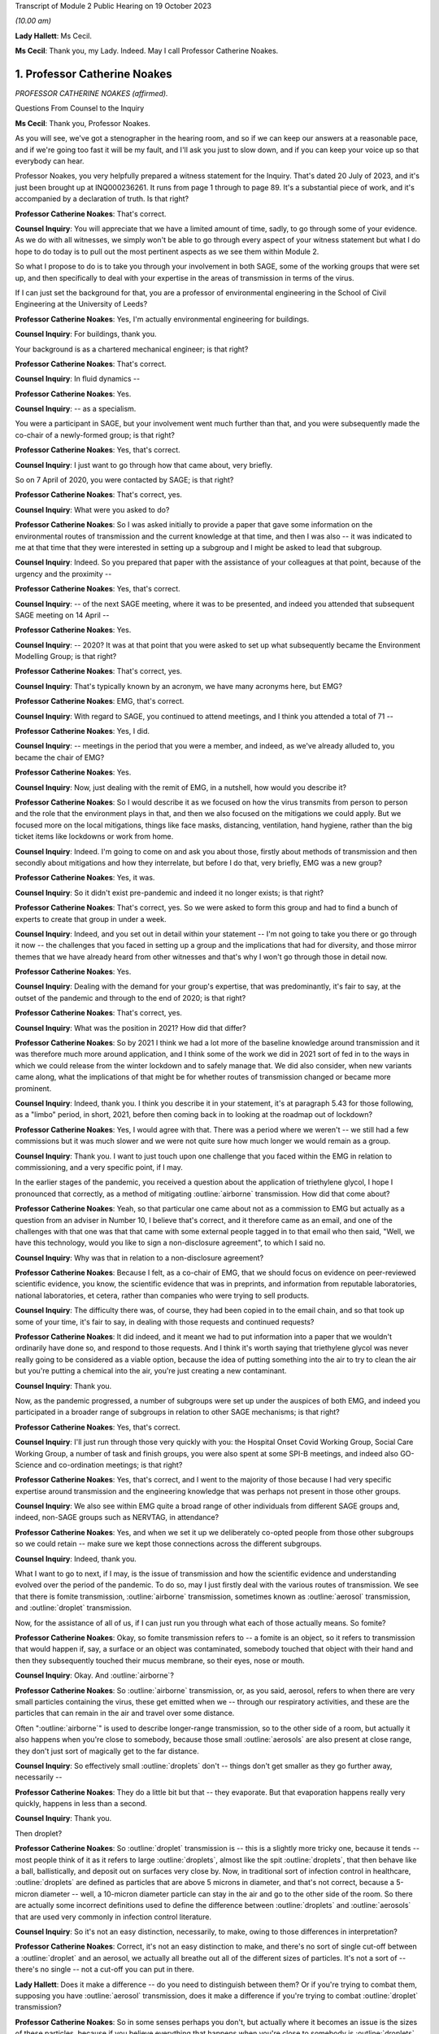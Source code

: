 Transcript of Module 2 Public Hearing on 19 October 2023

*(10.00 am)*

**Lady Hallett**: Ms Cecil.

**Ms Cecil**: Thank you, my Lady. Indeed. May I call Professor Catherine Noakes.

1. Professor Catherine Noakes
=============================

*PROFESSOR CATHERINE NOAKES (affirmed).*

Questions From Counsel to the Inquiry

**Ms Cecil**: Thank you, Professor Noakes.

As you will see, we've got a stenographer in the hearing room, and so if we can keep our answers at a reasonable pace, and if we're going too fast it will be my fault, and I'll ask you just to slow down, and if you can keep your voice up so that everybody can hear.

Professor Noakes, you very helpfully prepared a witness statement for the Inquiry. That's dated 20 July of 2023, and it's just been brought up at INQ000236261. It runs from page 1 through to page 89. It's a substantial piece of work, and it's accompanied by a declaration of truth. Is that right?

**Professor Catherine Noakes**: That's correct.

**Counsel Inquiry**: You will appreciate that we have a limited amount of time, sadly, to go through some of your evidence. As we do with all witnesses, we simply won't be able to go through every aspect of your witness statement but what I do hope to do today is to pull out the most pertinent aspects as we see them within Module 2.

So what I propose to do is to take you through your involvement in both SAGE, some of the working groups that were set up, and then specifically to deal with your expertise in the areas of transmission in terms of the virus.

If I can just set the background for that, you are a professor of environmental engineering in the School of Civil Engineering at the University of Leeds?

**Professor Catherine Noakes**: Yes, I'm actually environmental engineering for buildings.

**Counsel Inquiry**: For buildings, thank you.

Your background is as a chartered mechanical engineer; is that right?

**Professor Catherine Noakes**: That's correct.

**Counsel Inquiry**: In fluid dynamics --

**Professor Catherine Noakes**: Yes.

**Counsel Inquiry**: -- as a specialism.

You were a participant in SAGE, but your involvement went much further than that, and you were subsequently made the co-chair of a newly-formed group; is that right?

**Professor Catherine Noakes**: Yes, that's correct.

**Counsel Inquiry**: I just want to go through how that came about, very briefly.

So on 7 April of 2020, you were contacted by SAGE; is that right?

**Professor Catherine Noakes**: That's correct, yes.

**Counsel Inquiry**: What were you asked to do?

**Professor Catherine Noakes**: So I was asked initially to provide a paper that gave some information on the environmental routes of transmission and the current knowledge at that time, and then I was also -- it was indicated to me at that time that they were interested in setting up a subgroup and I might be asked to lead that subgroup.

**Counsel Inquiry**: Indeed. So you prepared that paper with the assistance of your colleagues at that point, because of the urgency and the proximity --

**Professor Catherine Noakes**: Yes, that's correct.

**Counsel Inquiry**: -- of the next SAGE meeting, where it was to be presented, and indeed you attended that subsequent SAGE meeting on 14 April --

**Professor Catherine Noakes**: Yes.

**Counsel Inquiry**: -- 2020? It was at that point that you were asked to set up what subsequently became the Environment Modelling Group; is that right?

**Professor Catherine Noakes**: That's correct, yes.

**Counsel Inquiry**: That's typically known by an acronym, we have many acronyms here, but EMG?

**Professor Catherine Noakes**: EMG, that's correct.

**Counsel Inquiry**: With regard to SAGE, you continued to attend meetings, and I think you attended a total of 71 --

**Professor Catherine Noakes**: Yes, I did.

**Counsel Inquiry**: -- meetings in the period that you were a member, and indeed, as we've already alluded to, you became the chair of EMG?

**Professor Catherine Noakes**: Yes.

**Counsel Inquiry**: Now, just dealing with the remit of EMG, in a nutshell, how would you describe it?

**Professor Catherine Noakes**: So I would describe it as we focused on how the virus transmits from person to person and the role that the environment plays in that, and then we also focused on the mitigations we could apply. But we focused more on the local mitigations, things like face masks, distancing, ventilation, hand hygiene, rather than the big ticket items like lockdowns or work from home.

**Counsel Inquiry**: Indeed. I'm going to come on and ask you about those, firstly about methods of transmission and then secondly about mitigations and how they interrelate, but before I do that, very briefly, EMG was a new group?

**Professor Catherine Noakes**: Yes, it was.

**Counsel Inquiry**: So it didn't exist pre-pandemic and indeed it no longer exists; is that right?

**Professor Catherine Noakes**: That's correct, yes. So we were asked to form this group and had to find a bunch of experts to create that group in under a week.

**Counsel Inquiry**: Indeed, and you set out in detail within your statement -- I'm not going to take you there or go through it now -- the challenges that you faced in setting up a group and the implications that had for diversity, and those mirror themes that we have already heard from other witnesses and that's why I won't go through those in detail now.

**Professor Catherine Noakes**: Yes.

**Counsel Inquiry**: Dealing with the demand for your group's expertise, that was predominantly, it's fair to say, at the outset of the pandemic and through to the end of 2020; is that right?

**Professor Catherine Noakes**: That's correct, yes.

**Counsel Inquiry**: What was the position in 2021? How did that differ?

**Professor Catherine Noakes**: So by 2021 I think we had a lot more of the baseline knowledge around transmission and it was therefore much more around application, and I think some of the work we did in 2021 sort of fed in to the ways in which we could release from the winter lockdown and to safely manage that. We did also consider, when new variants came along, what the implications of that might be for whether routes of transmission changed or became more prominent.

**Counsel Inquiry**: Indeed, thank you. I think you describe it in your statement, it's at paragraph 5.43 for those following, as a "limbo" period, in short, 2021, before then coming back in to looking at the roadmap out of lockdown?

**Professor Catherine Noakes**: Yes, I would agree with that. There was a period where we weren't -- we still had a few commissions but it was much slower and we were not quite sure how much longer we would remain as a group.

**Counsel Inquiry**: Thank you. I want to just touch upon one challenge that you faced within the EMG in relation to commissioning, and a very specific point, if I may.

In the earlier stages of the pandemic, you received a question about the application of triethylene glycol, I hope I pronounced that correctly, as a method of mitigating :outline:`airborne` transmission. How did that come about?

**Professor Catherine Noakes**: Yeah, so that particular one came about not as a commission to EMG but actually as a question from an adviser in Number 10, I believe that's correct, and it therefore came as an email, and one of the challenges with that one was that that came with some external people tagged in to that email who then said, "Well, we have this technology, would you like to sign a non-disclosure agreement", to which I said no.

**Counsel Inquiry**: Why was that in relation to a non-disclosure agreement?

**Professor Catherine Noakes**: Because I felt, as a co-chair of EMG, that we should focus on evidence on peer-reviewed scientific evidence, you know, the scientific evidence that was in preprints, and information from reputable laboratories, national laboratories, et cetera, rather than companies who were trying to sell products.

**Counsel Inquiry**: The difficulty there was, of course, they had been copied in to the email chain, and so that took up some of your time, it's fair to say, in dealing with those requests and continued requests?

**Professor Catherine Noakes**: It did indeed, and it meant we had to put information into a paper that we wouldn't ordinarily have done so, and respond to those requests. And I think it's worth saying that triethylene glycol was never really going to be considered as a viable option, because the idea of putting something into the air to try to clean the air but you're putting a chemical into the air, you're just creating a new contaminant.

**Counsel Inquiry**: Thank you.

Now, as the pandemic progressed, a number of subgroups were set up under the auspices of both EMG, and indeed you participated in a broader range of subgroups in relation to other SAGE mechanisms; is that right?

**Professor Catherine Noakes**: Yes, that's correct.

**Counsel Inquiry**: I'll just run through those very quickly with you: the Hospital Onset Covid Working Group, Social Care Working Group, a number of task and finish groups, you were also spent at some SPI-B meetings, and indeed also GO-Science and co-ordination meetings; is that right?

**Professor Catherine Noakes**: Yes, that's correct, and I went to the majority of those because I had very specific expertise around transmission and the engineering knowledge that was perhaps not present in those other groups.

**Counsel Inquiry**: We also see within EMG quite a broad range of other individuals from different SAGE groups and, indeed, non-SAGE groups such as NERVTAG, in attendance?

**Professor Catherine Noakes**: Yes, and when we set it up we deliberately co-opted people from those other subgroups so we could retain -- make sure we kept those connections across the different subgroups.

**Counsel Inquiry**: Indeed, thank you.

What I want to go to next, if I may, is the issue of transmission and how the scientific evidence and understanding evolved over the period of the pandemic. To do so, may I just firstly deal with the various routes of transmission. We see that there is fomite transmission, :outline:`airborne` transmission, sometimes known as :outline:`aerosol` transmission, and :outline:`droplet` transmission.

Now, for the assistance of all of us, if I can just run you through what each of those actually means. So fomite?

**Professor Catherine Noakes**: Okay, so fomite transmission refers to -- a fomite is an object, so it refers to transmission that would happen if, say, a surface or an object was contaminated, somebody touched that object with their hand and then they subsequently touched their mucus membrane, so their eyes, nose or mouth.

**Counsel Inquiry**: Okay. And :outline:`airborne`?

**Professor Catherine Noakes**: So :outline:`airborne` transmission, or, as you said, aerosol, refers to when there are very small particles containing the virus, these get emitted when we -- through our respiratory activities, and these are the particles that can remain in the air and travel over some distance.

Often ":outline:`airborne`" is used to describe longer-range transmission, so to the other side of a room, but actually it also happens when you're close to somebody, because those small :outline:`aerosols` are also present at close range, they don't just sort of magically get to the far distance.

**Counsel Inquiry**: So effectively small :outline:`droplets` don't -- things don't get smaller as they go further away, necessarily --

**Professor Catherine Noakes**: They do a little bit but that -- they evaporate. But that evaporation happens really very quickly, happens in less than a second.

**Counsel Inquiry**: Thank you.

Then droplet?

**Professor Catherine Noakes**: So :outline:`droplet` transmission is -- this is a slightly more tricky one, because it tends -- most people think of it as it refers to large :outline:`droplets`, almost like the spit :outline:`droplets`, that then behave like a ball, ballistically, and deposit out on surfaces very close by. Now, in traditional sort of infection control in healthcare, :outline:`droplets` are defined as particles that are above 5 microns in diameter, and that's not correct, because a 5-micron diameter -- well, a 10-micron diameter particle can stay in the air and go to the other side of the room. So there are actually some incorrect definitions used to define the difference between :outline:`droplets` and :outline:`aerosols` that are used very commonly in infection control literature.

**Counsel Inquiry**: So it's not an easy distinction, necessarily, to make, owing to those differences in interpretation?

**Professor Catherine Noakes**: Correct, it's not an easy distinction to make, and there's no sort of single cut-off between a :outline:`droplet` and an aerosol, we actually all breathe out all of the different sizes of particles. It's not a sort of -- there's no single -- not a cut-off you can put in there.

**Lady Hallett**: Does it make a difference -- do you need to distinguish between them? Or if you're trying to combat them, supposing you have :outline:`aerosol` transmission, does it make a difference if you're trying to combat :outline:`droplet` transmission?

**Professor Catherine Noakes**: So in some senses perhaps you don't, but actually where it becomes an issue is the sizes of these particles, because if you believe everything that happens when you're close to somebody is :outline:`droplets`, then, for example, you won't take precautions that require masks that will filter out the :outline:`aerosols`. So if people are just wearing a simple face mask or a face shield, which may deal with splashes and very large :outline:`droplets`, those won't filter out the small :outline:`aerosols` that are quite likely to also be present at close range.

**Lady Hallett**: I follow, thank you.

**Ms Cecil**: So the implications essentially for infection control therefore go to barriers or things that you can put in place to mitigate :outline:`aerosols` alongside :outline:`droplets`?

**Professor Catherine Noakes**: Yes, so you need to think about both of them, at both short distance and longer distances.

**Counsel Inquiry**: Okay. In terms of understanding the transmission of Covid-19, what was the initial understanding at the outset of the pandemic in relation to the nature of the transmission?

**Professor Catherine Noakes**: So I think as a new disease it's quite hard to -- it was quite hard to have any good evidence. We were very much reliant on very early information coming out and papers that were starting to come out from -- initially from China and then from other countries as that data grew. It was fairly clear from early stages that there was -- it was transmitted through a respiratory route, but an awful lot of the focus to start with was on :outline:`droplets` and washing your hands and surfaces, the fomites, rather than :outline:`aerosols`.

**Counsel Inquiry**: Thank you.

Were you concerned that the :outline:`airborne` transmission routes in terms of :outline:`aerosols` were being overlooked to some extent?

**Professor Catherine Noakes**: Yes, I was.

**Counsel Inquiry**: How did knowledge develop in the initial period of the pandemic, from April, in your involvement onwards?

**Professor Catherine Noakes**: So in the initial period of the pandemic, we drew on evidence from previous respiratory diseases, including influenza, and other coronaviruses, things like SARS. We drew on our understanding of the basic physics of how :outline:`aerosols` behave and our understanding of how viruses can be carried in those, so there is some science in there.

Then, as the evidence progressed, we -- we could see signals in epidemiological data that allowed sort of more understanding of transmission. So we started to see really quite early on that the vast majority of transmission happened indoors rather than outdoors, which starts to give you an indication that the environment matters and that how people interact together matters.

You also, I think --

**Lady Hallett**: You couldn't just slow down, could you?

**Professor Catherine Noakes**: Apologies.

**Lady Hallett**: I'm conscious there is -- it's not me, I can keep up, but I'm not making a full note, unlike our stenographer.

**Professor Catherine Noakes**: Apologies. I think that --

**Lady Hallett**: Sorry, I interrupted you.

**Professor Catherine Noakes**: It's also --

**Lady Hallett**: Environment matters and how people interact together matters.

**Professor Catherine Noakes**: Yes. It was also apparent that a lot of transmission happened when people were in fairly close proximity. The other thing that we started to see in perhaps February and into March 2020 was there were what we might term "superspreading events", so where you have a large number of people infected in a short period of time, associated with a single event, and that perhaps is a bit of a red flag for :outline:`airborne` transmission.

**Ms Cecil**: Thank you.

Just in terms of those superspreader events, can you give any examples of those?

**Professor Catherine Noakes**: So there was -- there were a number that were reported in the -- early on, but there was a restaurant in Guangzhou in China where there were people who were infected who were more than 2 metres apart. There was a -- quite a famous one called the Skajit Chorale Society, which was a choir in America, and again it was a very high number of people, I think it was 87% of the people there were infected in a single two-hour activity.

**Counsel Inquiry**: Thank you. And as you say, that causes a number of red flags to go up in terms of looking at transmission routes, but can I just ask you a little bit about the more global picture and the understanding by other organisations.

On 29 March of 2020 the World Health Organisation published a tweet stating that Covid-19 was not :outline:`airborne`. Did that cause concern?

**Professor Catherine Noakes**: I think it did. I was concerned by it, and I'm aware that other people were concerned by that as well.

**Counsel Inquiry**: Indeed, in your statement, you explain that that prompted the formation of a group that came to be known as Group 36, and that's 36 experts in transmission, essentially?

**Professor Catherine Noakes**: Yes, so these were 36 scientists from all around the world who had expertise and had worked in this area prior to the pandemic.

**Counsel Inquiry**: Indeed, you and those individuals signed a petition that was then sent to the World Health Organisation very quickly thereafter, on 2 April --

**Professor Catherine Noakes**: Yes.

**Counsel Inquiry**: -- 2020. If you forgive me just for summarising, you followed that up with a letter when it was -- effectively fell on deaf ears, initially; is that right?

**Professor Catherine Noakes**: Yes, that's correct.

**Counsel Inquiry**: And, following on from that, articles. And as you explain at paragraph 10.8, that prompted both media attention and started to change the discussion that took place around :outline:`airborne` transmission; is that right?

**Professor Catherine Noakes**: Yes, that's correct.

**Counsel Inquiry**: Why do you think there was a reluctance to acknowledge the potential for :outline:`airborne` transmission?

**Professor Catherine Noakes**: So it is hard to be sure, but my personal opinions are there may be a number of reasons. So I think it's -- there's something about changing an accepted paradigm, if -- you know, traditionally respiratory diseases have often been categorised as droplet, and to change what people's accepted views are is -- can be difficult, especially if they feel that that challenge is coming from a different -- different field, a different area, aspect of it.

I think mitigating :outline:`airborne` transmission is more challenging, because it involves dealing with the environment, every environment's different, and it's not as easy to put a simple rule like washing your hands.

It also takes the responsibility from the individual to the organisation, because it's the organisation that tends to deal with the environment whereas it's the individual who perhaps washes their hands.

And I think I note in my statement as well that it's possible there may be a fear aspect to it, and you can see this in movies and things where it goes :outline:`airborne`, it promotes a fear. Now, I don't know whether that really was the case, did happen, but I think that may possibly play into it as well.

**Counsel Inquiry**: You also touch upon implications for hospital infection control. What implications would those be?

**Professor Catherine Noakes**: Yes, so in hospital infection control, you know -- which is a very good field and there are a lot of really expert people who do hospital infection control, but conventionally if something is deemed :outline:`droplet` transmission, then you have relatively simple precautions: you perhaps put somebody in a side room, you maintain a distance, and you would wear relatively straightforward PPE, a simple surgical mask, maybe a visor.

If something is deemed :outline:`airborne`, then, providing you've got the capacity to do it, ideally you put that person into a negative pressure isolation room and you wear full respiratory protective equipment to manage that person.

**Counsel Inquiry**: Certainly at the very outset of the pandemic, we'll all recall those images of people in --

**Professor Catherine Noakes**: Yeah.

**Counsel Inquiry**: -- those sorts of mitigating outfits and so on.

In terms of EMG, it was obviously not established until April 2020, but in your view, was there an evidence base sufficient to operate on the precautionary principle through January through to March of 2020?

**Professor Catherine Noakes**: I think there was, and I believe that, prior to my involvement in SAGE, that NERVTAG had indicated the potential for :outline:`airborne` transmission.

**Counsel Inquiry**: To your knowledge were there any reasons not to take steps to guard against :outline:`airborne` transmission?

**Professor Catherine Noakes**: I don't see that there were, no. I think there was -- although the evidence at the outset was weak, in truth it was weak for all transmission routes. I think there was just a tendency to assume the other transmission routes, and then require the evidence for :outline:`airborne` transmission. So I think from a precautionary basis, it would have been appropriate to indicate that aspects like ventilation mattered, early on, and as that evidence base built, it was important that that -- those mitigations were more readily applied and people became more -- should have been made more aware of them.

**Counsel Inquiry**: If I may move now through spring/summer of 2020, in short there were a number of papers that were published and you were still gathering the evidence; is that a fair summary?

**Professor Catherine Noakes**: That's a fair summary, and an awful lot of research happened during the pandemic which -- you know, we spent a lot of time sifting that information to put together.

**Counsel Inquiry**: Now, come autumn 2020, did you still have concerns in terms of :outline:`airborne` transmission being taken seriously, or did you consider that enough was being done?

**Professor Catherine Noakes**: Yes, I did, and one of the concerns which I think you will have identified that I raised in my statement was that the publicly available information that's on the websites of the Public Health England, as it was then, and the NHS, for members of the public who maybe are trying to find information about how to manage the illness if, you know, they have a case in their home, that all still focused on :outline:`droplets` and surfaces and didn't mention :outline:`airborne`. So I emailed Patrick Vallance and Chris Whitty in September to say: I'm concerned that this information, that we -- you know, the evidence base that we've been collecting and discussing and agreeing is not feeding in to this guidelines.

**Counsel Inquiry**: Did you get a positive response?

**Professor Catherine Noakes**: So in one sense, yes: I believe Chris Whitty sent the emails on to Public Health England, they actually responded very quickly, they changed the information on their website, and indeed they -- in the process of doing that, they shared it with me, and we -- I helped them put some forms of words together to describe what we knew about transmission.

The NHS, on the other hand, nothing changed, and I believe I raised it in February, and then again at a SAGE meeting in June 2021, and finally, a few weeks after that, their webpages were changed.

**Counsel Inquiry**: So quite some time later?

**Professor Catherine Noakes**: Quite some time later, yes.

**Counsel Inquiry**: Now, you describe that period of autumn of 2020 as being the most frustrating period and -- for you, during the pandemic. Why was that?

**Professor Catherine Noakes**: I think it was because we could see cases were rising. We could see there was a desire to try to get back to normal, which is understandable, we can't stay in a lockdown forever, and that's totally inappropriate. But I think it was that -- seeing cases rising and not very much being really done to try to mitigate them, even when people were interacting together.

**Counsel Inquiry**: Now, your frustrations were such that you spoke to the press, is that right?

**Professor Catherine Noakes**: Yes. So I spoke to the press on many occasions through the pandemic, almost all of them were to talk about the science of transmission. On that one occasion I expressed a frustration with feeling that the mitigations that were being put in place, I think it was a curfew at 10 o'clock in a pub, that it was not going to make any difference.

**Counsel Inquiry**: Indeed. And that was an article in the -- there was an article in The Financial Times in that respect --

**Professor Catherine Noakes**: That's correct, yes.

**Counsel Inquiry**: -- 23 September. Then subsequently you posted a tweet in October of 2020. I'm just going to ask for that to be pulled up, if I may.

It's INQ000192075.

We see that here, it's dated 13 October 2020, it's 1.56 pm, so the afternoon, it's a cartoon. If we just run through that. It's a cartoon. We see the first -- it goes from left to right, obviously -- the first cartoon:

"Here's the situation ..."

We see a graph.

"This line is here."

"But it's going up towards here."

Effectively pointing towards bad, going from good to bad.

And then a conversation between three individuals:

"So things will be bad?"

"Unless someone does something to stop it."

"Will anyone do that?"

"We don't know."

"That's why we're showing you this."

Ie the graph.

"So you don't know, and the graph says things are not bad."

Response:

"But if no one acts, they'll become bad."

"Well, please let me know if that happens!"

And as we see:

"Based on this conversation, it already has."

So why did you send that tweet?

**Professor Catherine Noakes**: So I don't recall my exact feelings at the time but I think it was very much that frustration that we could see almost a repeat of what was -- what had happened the previous winter, that cases were rising and it was almost a case of we had to wait for something really bad to happen before something did about it. I think it's also fair to say maybe I felt this applied to other things as well, such as climate change.

**Counsel Inquiry**: When you refer to the previous winter, that's the January to March period --

**Professor Catherine Noakes**: Yes.

**Counsel Inquiry**: -- of 2020?

**Professor Catherine Noakes**: Yes.

**Counsel Inquiry**: Thank you.

Then if I can just take you briefly through winter 2020 to 2021, that was when we saw the emergence of the Alpha variant --

**Professor Catherine Noakes**: Yes.

**Counsel Inquiry**: -- and cases rising; is that right?

**Professor Catherine Noakes**: Yes, that's correct.

**Counsel Inquiry**: Now, what implications did the Alpha variant have in terms of transmissibility?

**Professor Catherine Noakes**: So the initial indications, which proved to be correct, were that the Alpha variant was more transmissible, so -- and when something is more transmissible, that means that the risk from any of your transmission routes increases. Our one concern there was that potentially the :outline:`airborne` route could become more significant.

So if you imagine at close range you might have already crossed a threshold whereby transmission happens, so if it's more transmissible it doesn't make that much more difference, but if before you'd not crossed that threshold for :outline:`airborne` transmission to happen but now perhaps you needed to breathe in slightly less of it or perhaps more virus was being emitted, it could become a more important route of transmission.

**Counsel Inquiry**: Thank you.

I just want to deal now, if I may, with the implications for physical distancing and the 1 to 2-metre rule specifically. With regard to that, can you help us with the evidence behind what was the 1 to 2-metre rule?

**Professor Catherine Noakes**: So I don't know the evidence that was behind its original design, that was before I'd been involved in SAGE. It was one of the very first things EMG were asked to look at, and we looked at where there might be epidemiological evidence, there is very little of that, and then we looked at where there are -- there was evidence from the understanding of the physics of how particles behave and different sizes of particles over distances, and we drew together from what limited evidence there was to indicate that actually, yes, this sort of 1.5 to 2 metres is where things are -- I'm not sure I'd even now go as far as to say safe, but where the risk starts to drop off.

**Counsel Inquiry**: Thank you.

Now, during spring of 2020, there was a lot of focus on the 2-metre rule, and it caused a lot of controversy, there was a lot of pressure to reduce that, and in terms of your work, do you recall a situation where a line from one of your reports was relied upon in furtherance of promoting a reduction from that 2-metre rule?

**Professor Catherine Noakes**: Yes. So in May 2020 I was asked to give evidence to a select committee --

**Counsel Inquiry**: I'm not going to ask you about your evidence or anything in relation to the select committee --

**Professor Catherine Noakes**: Okay.

**Counsel Inquiry**: I'm not allowed to do that. What I am interested is in --

**Professor Catherine Noakes**: Yes.

**Counsel Inquiry**: -- that following on from that --

**Professor Catherine Noakes**: Following on, yes.

**Counsel Inquiry**: -- a letter was sent by Greg Clark MP, the chair of that committee, referencing your work and pulling out a line from one of your reports.

Was that an appropriate use of that line from your report?

**Professor Catherine Noakes**: No, it wasn't, because he had taken the line from the report, it's actually the paper from 28 April, and it's paragraph 44 in that paper, and he had taken one line from it, the second sentence said "however", and described the fact that actually this model that we'd referred to had quite significant limitations. So essentially it was using one part of a paragraph but not the rest of that paragraph.

**Lady Hallett**: Sounds like a West End review.

**Ms Cecil**: So that was on 29 May 2020. In June and July of 2020, with regard to decision-making and the response in terms of mitigations, there was quite significant movement in relation to social distancing, the opening up of restaurants and so on and so forth. Was that in accordance with the scientific principles that you've considered and looked at and the evidence base in relation to distancing?

**Professor Catherine Noakes**: A lot of it was, because that 2-metre rule did remain. And I think it's worth saying the 2-metre rule doesn't just describe about your distance from somebody, it actually sets the principles of how many people can go into a different -- in a particular setting. So the more people there are in a setting, the higher those risks go.

**Counsel Inquiry**: If I can just ask you specifically about the Eat Out to Help Out scheme. How does that fit with your understanding of transmission at that time?

**Professor Catherine Noakes**: So just to clarify, EMG were not asked to consider it. Had we been asked, I think we would have had a concern that encouraging people to get together indoors, and only on perhaps three days of the week, which perhaps encourages crowding, was not necessarily a well designed approach.

**Counsel Inquiry**: Just to round off the 2-metre rule, you've already explained why it's not a hard and fast rule, lots of variables apply to that, but it's still your view that that was not over-precautionary at the time?

**Professor Catherine Noakes**: That's correct, and indeed many other countries who did have shorter distances had implemented other measures to allow them to go shorter distances, particularly face coverings, which we didn't have at the time in the UK.

**Counsel Inquiry**: Thank you.

Face masks have already been dealt with by Professor Horby, so I'm not going to ask you to deal with that today, but if I can just ask you very briefly to touch upon fomite transmission and the mitigations there. You've already referenced the hand washing campaigns that we're all so familiar with, with the happy birthday and various other things, in that respect.

But in terms of broader challenges in relation to surfaces, what were those?

**Professor Catherine Noakes**: So there was -- I mean, I guess any surfaces which are contaminated, there's a potential risk there, so we're thinking around cleaning of those surfaces. But I think, although that was a key focus early on in the pandemic, really the evidence base to show that hand hygiene and cleaning surfaces reduces transmission for Covid-19 has not grown. I have yet to see evidence that suggests that it plays a major role. At the same time, I don't believe we can dismiss it, and I think we should have a certain amount of precaution there.

**Counsel Inquiry**: Thank you.

Then the final topic, please, from me today, and that is the role of socioeconomic inequalities. If I can just touch upon some of the work that was undertaken by you and ask you just to expand on that a little bit.

You explained in one of your papers from the EMG that previous research from the swine flu pandemic, so really contextualising this for a moment, demonstrated that social distancing was effective in reducing infections, but it was most pronounced in households with greater socioeconomic advantage, and you explain that similar findings were emerging for Covid-19.

Why is that? What implications does socioeconomic situation have on the ability to practice social distancing?

**Professor Catherine Noakes**: So this was something that was increasingly discussed in the papers that we produced, because we became more and more aware of those inequalities, and in the example you gave there around housing, obviously those who perhaps are more wealthy are more likely to have larger houses, they're more likely to be able to have a spare bedroom for somebody to isolate in, and they tend to be slightly smaller households. If you have people who are living in multigenerational households, they are more crowded, it's very hard, if somebody's sick, to isolate, or, for example, if somebody is working in a higher risk occupation and doesn't want to put their household members at risk, it's much more challenging.

**Counsel Inquiry**: Indeed. You also refer to other aspects such as occupation, transport to and from work --

**Professor Catherine Noakes**: Yes.

**Ms Cecil**: -- those sorts of issues as well.

Thank you very much, Professor Noakes, but if you just pause there, there are some questions.

Questions From the Chair

**Lady Hallett**: Just before we move to, I think it's Ms Shepherd who is going to be asking questions, can I ask you about mass gatherings, Professor Noakes?

**Professor Catherine Noakes**: Yes.

**Lady Hallett**: Given what you've said, where do you stand on -- I think I have heard evidence that suggested mass gatherings don't of themselves create a greater risk because you're only going to infect the people around you. How does that fit with your --

**Professor Catherine Noakes**: Yes, so that's true, so actually a mass gathering -- let's say you go to a football match, it's unlikely that you're going to have transmission from somebody who is sat at the other side of the pitch to you, it's more likely to happen very close to you. I think where mass gatherings perhaps do pose a risk is that people travel to them, so they will travel in coaches or all together, so there's risks in there. They will perhaps stay overnight in places. They will perhaps, as part of that, go and visit pubs and restaurants. So it's likely to be the activities alongside the mass gathering that pose more risk than the mass gathering.

Perhaps the only slightly differently one there is something like a wedding, which is a smaller gathering, but they were -- weddings and parties were associated with quite high transmission, and I think because there lots of people mingle with lots of other people.

**Lady Hallett**: Thank you.

Yes, Ms Shepherd.

Questions From Ms Shepherd

**Ms Shepherd**: Good morning, Professor Noakes, I appear on behalf of Covid-19 Bereaved Families for Justice Cymru, and my questions will focus on the devolved administration angle.

So firstly, did you and your colleagues on the Environmental Modelling Group feel that you had an understanding of how your advice would be used by the devolved administrations?

**Professor Catherine Noakes**: So we didn't have a full understanding because, as I say, we were producing advice papers for SAGE and therefore the routes for them to actually get to devolved nations were largely via SAGE. However, I think it's worth noting that on our group we had representation, active representation from NHS Scotland and Public Health Scotland on the group. We did also have observers, as did many of the subgroups, from the devolved nations, so they would hear the discussions that we were having.

**Ms Shepherd**: Did you receive any data from the devolved administrations?

**Professor Catherine Noakes**: I don't recall, but as a group, we didn't deal with significant amounts of data, it was many of the other subgroups who dealt with -- particularly SPI-M, who dealt with data more than us.

**Ms Shepherd**: Did you and your colleagues consider that you had a clear understanding of where the dividing line was in terms of your responsibility to provide advice to the whole of the UK, and the responsibility of the scientific advisers to the devolved administrations to provide advice which concerned their nation specifically?

**Professor Catherine Noakes**: I think we ... most of the advice we gave was, I guess, agnostic to a particular nation, so we were giving advice around things like, you know, ventilation or distancing, and therefore really how that advice is acted on is the -- is up to the policymakers in those nations to take on and use.

**Ms Shepherd**: Thank you, Professor Noakes, and thank you, my Lady.

**Lady Hallett**: Thank you, Ms Shepherd.

That I think completes the questions for you, Professor Noakes. Thank you very much indeed. Until I started this Inquiry, I confess I didn't realise the extent to which your kind of expertise and skills were required and utilised during the pandemic response, and I should have known, and I'm really grateful to you, obviously unsung heroines and heroes. Thank you.

**The Witness**: Thank you.

*(The witness withdrew)*

**Mr Keith**: My Lady, the next witness is Professor John Edmunds.

